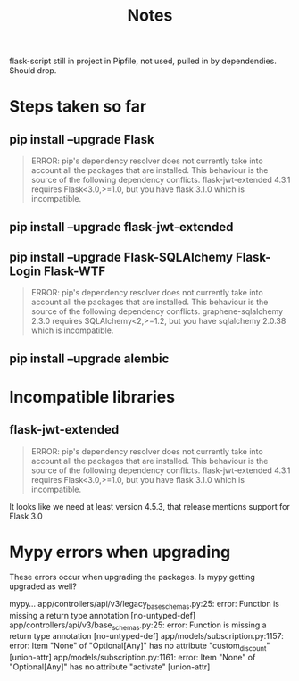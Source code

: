 #+title: Notes
#+description: Notes regarding the Flask 3 upgrade project

flask-script still in project in Pipfile, not used, pulled in by dependendies.
Should drop.

* Steps taken so far
** pip install --upgrade Flask
#+BEGIN_QUOTE
ERROR: pip's dependency resolver does not currently take into account all the packages that are installed. This behaviour is the source of the following dependency conflicts.
flask-jwt-extended 4.3.1 requires Flask<3.0,>=1.0, but you have flask 3.1.0 which is incompatible.
#+END_QUOTE
** pip install --upgrade flask-jwt-extended
** pip install --upgrade Flask-SQLAlchemy Flask-Login Flask-WTF
#+BEGIN_QUOTE
ERROR: pip's dependency resolver does not currently take into account all the packages that are installed. This behaviour is the source of the following dependency conflicts.
graphene-sqlalchemy 2.3.0 requires SQLAlchemy<2,>=1.2, but you have sqlalchemy 2.0.38 which is incompatible.
#+END_QUOTE
** pip install --upgrade alembic

* Incompatible libraries
** flask-jwt-extended
#+BEGIN_QUOTE
ERROR: pip's dependency resolver does not currently take into account all the packages that are installed. This behaviour is the source of the following dependency conflicts.
flask-jwt-extended 4.3.1 requires Flask<3.0,>=1.0, but you have flask 3.1.0 which is incompatible.
#+END_QUOTE

It looks like we need at least version 4.5.3, that release mentions support for Flask 3.0

* Mypy errors when upgrading
These errors occur when upgrading the packages. Is mypy getting upgraded as well?

mypy...
app/controllers/api/v3/legacy_base_schemas.py:25: error: Function is missing a return type annotation  [no-untyped-def]
app/controllers/api/v3/base_schemas.py:25: error: Function is missing a return type annotation  [no-untyped-def]
app/models/subscription.py:1157: error: Item "None" of "Optional[Any]" has no attribute "custom_discount"  [union-attr]
app/models/subscription.py:1161: error: Item "None" of "Optional[Any]" has no attribute "activate"  [union-attr]
